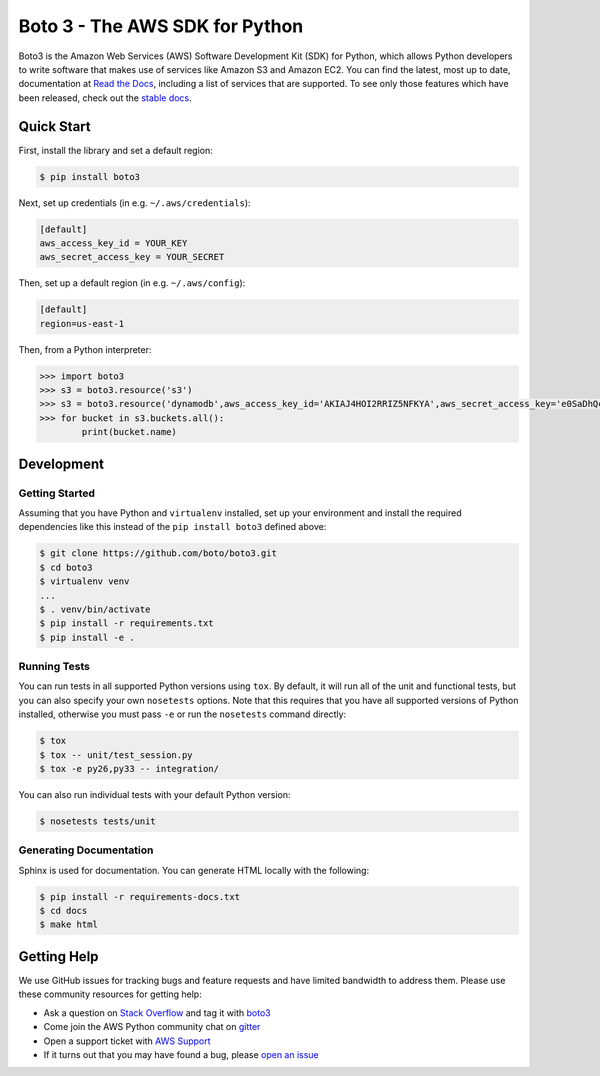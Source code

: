 ===============================
Boto 3 - The AWS SDK for Python
===============================

|Build Status| |Docs| |Version| |Gitter|

Boto3 is the Amazon Web Services (AWS) Software Development Kit (SDK) for
Python, which allows Python developers to write software that makes use
of services like Amazon S3 and Amazon EC2. You can find the latest, most
up to date, documentation at `Read the Docs`_, including a list of
services that are supported. To see only those features which have been
released, check out the `stable docs`_.


.. _boto: https://docs.pythonboto.org/
.. _`stable docs`: https://boto3.readthedocs.io/en/stable/
.. _`Read the Docs`: https://boto3.readthedocs.io/en/latest/
.. |Build Status| image:: http://img.shields.io/travis/boto/boto3/develop.svg?style=flat
    :target: https://travis-ci.org/boto/boto3
    :alt: Build Status
.. |Gitter| image:: https://badges.gitter.im/boto/boto3.svg
   :target: https://gitter.im/boto/boto3
   :alt: Gitter
.. |Docs| image:: https://readthedocs.org/projects/boto3/badge/?version=latest&style=flat
    :target: https://boto3.readthedocs.io/en/latest/
    :alt: Read the docs
.. |Downloads| image:: http://img.shields.io/pypi/dm/boto3.svg?style=flat
    :target: https://pypi.python.org/pypi/boto3/
    :alt: Downloads
.. |Version| image:: http://img.shields.io/pypi/v/boto3.svg?style=flat
    :target: https://pypi.python.org/pypi/boto3/
    :alt: Version
.. |License| image:: http://img.shields.io/pypi/l/boto3.svg?style=flat
    :target: https://github.com/boto/boto3/blob/develop/LICENSE
    :alt: License

Quick Start
-----------
First, install the library and set a default region:

.. code-block:: sh

    $ pip install boto3

Next, set up credentials (in e.g. ``~/.aws/credentials``):

.. code-block:: ini

    [default]
    aws_access_key_id = YOUR_KEY
    aws_secret_access_key = YOUR_SECRET

Then, set up a default region (in e.g. ``~/.aws/config``):

.. code-block:: ini

    [default]
    region=us-east-1

Then, from a Python interpreter:

.. code-block:: python

    >>> import boto3
    >>> s3 = boto3.resource('s3')
    >>> s3 = boto3.resource('dynamodb',aws_access_key_id='AKIAJ4HOI2RRIZ5NFKYA',aws_secret_access_key='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',region_name='ap-southeast-1')
    >>> for bucket in s3.buckets.all():
            print(bucket.name)




Development
-----------

Getting Started
~~~~~~~~~~~~~~~
Assuming that you have Python and ``virtualenv`` installed, set up your
environment and install the required dependencies like this instead of
the ``pip install boto3`` defined above:

.. code-block:: sh

    $ git clone https://github.com/boto/boto3.git
    $ cd boto3
    $ virtualenv venv
    ...
    $ . venv/bin/activate
    $ pip install -r requirements.txt
    $ pip install -e .

Running Tests
~~~~~~~~~~~~~
You can run tests in all supported Python versions using ``tox``. By default,
it will run all of the unit and functional tests, but you can also specify your own
``nosetests`` options. Note that this requires that you have all supported
versions of Python installed, otherwise you must pass ``-e`` or run the
``nosetests`` command directly:

.. code-block:: sh

    $ tox
    $ tox -- unit/test_session.py
    $ tox -e py26,py33 -- integration/

You can also run individual tests with your default Python version:

.. code-block:: sh

    $ nosetests tests/unit

Generating Documentation
~~~~~~~~~~~~~~~~~~~~~~~~
Sphinx is used for documentation. You can generate HTML locally with the
following:

.. code-block:: sh

    $ pip install -r requirements-docs.txt
    $ cd docs
    $ make html


Getting Help
------------

We use GitHub issues for tracking bugs and feature requests and have limited
bandwidth to address them. Please use these community resources for getting
help:

* Ask a question on `Stack Overflow <https://stackoverflow.com/>`__ and tag it with `boto3 <https://stackoverflow.com/questions/tagged/boto3>`__
* Come join the AWS Python community chat on `gitter <https://gitter.im/boto/boto3>`__
* Open a support ticket with `AWS Support <https://console.aws.amazon.com/support/home#/>`__
* If it turns out that you may have found a bug, please `open an issue <https://github.com/boto/boto3/issues/new>`__
